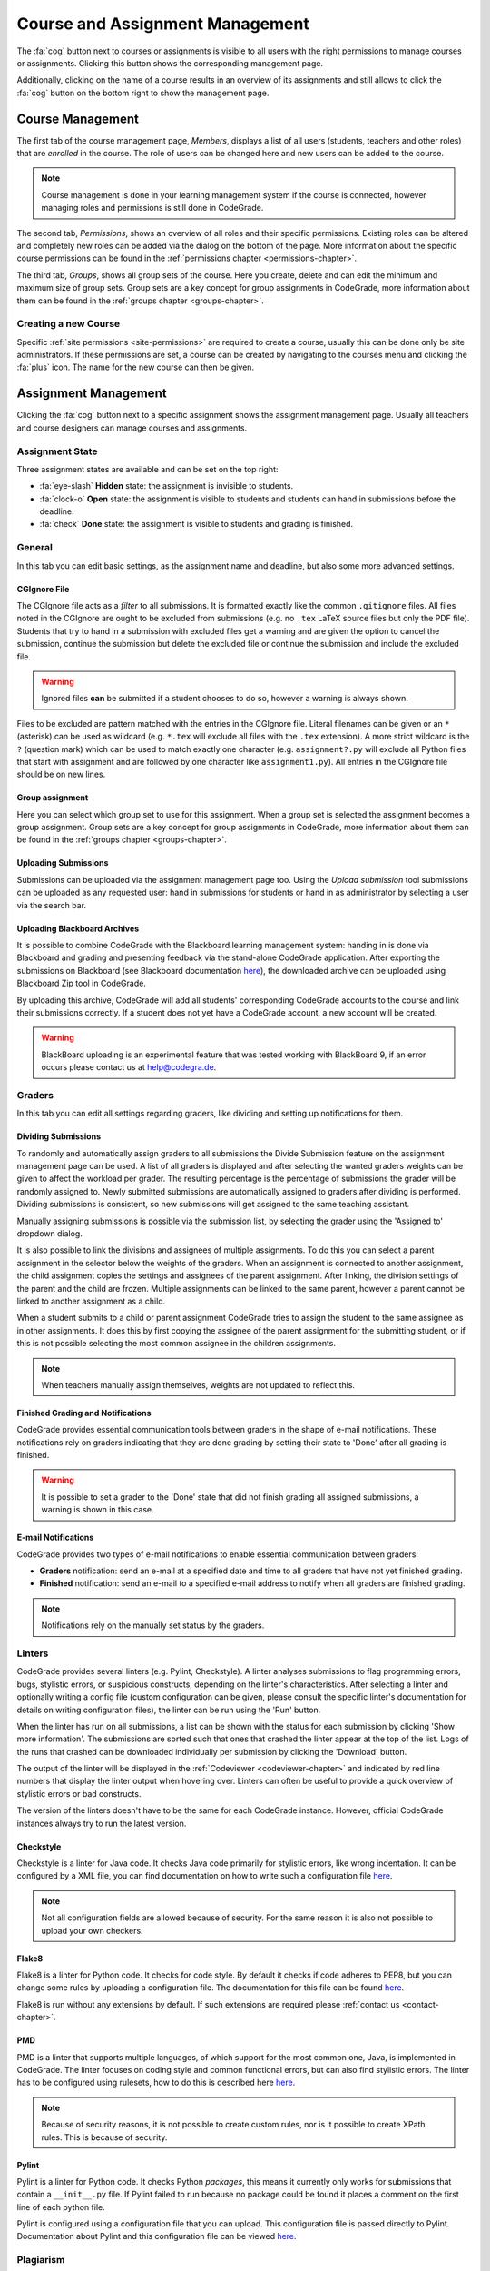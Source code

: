.. _management-chapter:

Course and Assignment Management
========================================
The :fa:`cog` button next to courses or assignments is visible to all users with the right
permissions to manage courses or assignments. Clicking this button shows the corresponding
management page.

Additionally, clicking on the name of a course results in an overview of its assignments and
still allows to click the :fa:`cog` button on the bottom right to show the management page.

.. _course-management:

Course Management
-------------------
The first tab of the course management page, *Members*, displays a list of all
users (students, teachers and other roles) that are *enrolled* in the
course. The role of users can be changed here and new users can be added to the
course.

.. note::

    Course management is done in your learning management system if the course
    is connected, however managing roles and permissions is still done in
    CodeGrade.

The second tab, *Permissions*, shows an overview of all roles and their specific
permissions. Existing roles can be altered and completely new roles can be added
via the dialog on the bottom of the page. More information about the specific
course permissions can be found in the
:ref:`permissions chapter <permissions-chapter>`.

The third tab, *Groups*, shows all group sets of the course. Here you create,
delete and can edit the minimum and maximum size of group sets. Group sets are a
key concept for group assignments in CodeGrade, more information about them can
be found in the :ref:`groups chapter <groups-chapter>`.

Creating a new Course
~~~~~~~~~~~~~~~~~~~~~~
Specific :ref:`site permissions <site-permissions>` are required to create a
course, usually this can be done only be site administrators. If these
permissions are set, a course can be created by navigating to the courses menu
and clicking the :fa:`plus` icon. The name for the new course can then be given.

.. _assignment-management:

Assignment Management
----------------------
Clicking the :fa:`cog` button next to a specific assignment shows the assignment
management page. Usually all teachers and course designers can manage
courses and assignments.

.. _manage-assignment-state:

Assignment State
~~~~~~~~~~~~~~~~~~~
Three assignment states are available and can be set on the top right:

* :fa:`eye-slash` **Hidden** state: the assignment is invisible to students.
* :fa:`clock-o` **Open** state: the assignment is visible to students and
  students can hand in submissions before the deadline.
* :fa:`check` **Done** state: the assignment is visible to students and grading
  is finished.

General
~~~~~~~~
In this tab you can edit basic settings, as the assignment name and
deadline, but also some more advanced settings.

CGIgnore File
++++++++++++++
The CGIgnore file acts as a *filter* to all submissions. It is formatted exactly
like the common ``.gitignore`` files.  All files noted in the CGIgnore are ought
to be excluded from submissions (e.g. no ``.tex`` LaTeX source files but only
the PDF file).  Students that try to hand in a submission with excluded files
get a warning and are given the option to cancel the submission, continue the
submission but delete the excluded file or continue the submission and include
the excluded file.

.. warning::

    Ignored files **can** be submitted if a student chooses to do so, however a
    warning is always shown.

Files to be excluded are pattern matched with the entries in the CGIgnore
file. Literal filenames can be given or an ``*`` (asterisk) can be used as
wildcard (e.g. ``*.tex`` will exclude all files with the ``.tex`` extension). A
more strict wildcard is the ``?`` (question mark) which can be used to match
exactly one character (e.g. ``assignment?.py`` will exclude all Python files
that start with assignment and are followed by one character like
``assignment1.py``). All entries in the CGIgnore file should be on new lines.

Group assignment
++++++++++++++++++
Here you can select which group set to use for this assignment. When a group set
is selected the assignment becomes a group assignment. Group sets are a
key concept for group assignments in CodeGrade, more information about them can
be found in the :ref:`groups chapter <groups-chapter>`.

Uploading Submissions
+++++++++++++++++++++++
Submissions can be uploaded via the assignment management page too. Using the *Upload submission* tool submissions can be uploaded as
any requested user: hand in submissions for students or hand in as administrator by selecting a user via the search bar.

.. _upload-blackboard-zip:

Uploading Blackboard Archives
+++++++++++++++++++++++++++++++
It is possible to combine CodeGrade with the Blackboard learning management
system: handing in is done via Blackboard and grading and presenting feedback
via the stand-alone CodeGrade application. After exporting the submissions on
Blackboard (see Blackboard documentation
`here <https://help.blackboard.com/Learn/Instructor/Assignments/Download_Assignments>`__),
the downloaded archive can be uploaded using Blackboard Zip tool in CodeGrade.

By uploading this archive, CodeGrade will add all students' corresponding
CodeGrade accounts to the course and link their submissions correctly.  If a
student does not yet have a CodeGrade account, a new account will be created.

.. warning::

    BlackBoard uploading is an experimental feature that was tested working with
    BlackBoard 9, if an error occurs please contact us at help@codegra.de.

Graders
~~~~~~~~~
In this tab you can edit all settings regarding graders, like dividing and
setting up notifications for them.

Dividing Submissions
+++++++++++++++++++++
To randomly and automatically assign graders to all submissions the Divide
Submission feature on the assignment management page can be used. A list of all
graders is displayed and after selecting the wanted graders weights can be given
to affect the workload per grader. The resulting percentage is the percentage of
submissions the grader will be randomly assigned to. Newly submitted submissions
are automatically assigned to graders after dividing is performed.  Dividing
submissions is consistent, so new submissions will get assigned to the same
teaching assistant.

Manually assigning submissions is possible via the submission list, by selecting
the grader using the 'Assigned to' dropdown dialog.

It is also possible to link the divisions and assignees of multiple
assignments. To do this you can select a parent assignment in the selector below
the weights of the graders. When an assignment is connected to another
assignment, the child assignment copies the settings and assignees of the parent
assignment. After linking, the division settings of the parent and the child are
frozen. Multiple assignments can be linked to the same parent, however a parent
cannot be linked to another assignment as a child.

When a student submits to a child or parent assignment CodeGrade tries to assign
the student to the same assignee as in other assignments. It does this by first
copying the assignee of the parent assignment for the submitting student, or if
this is not possible selecting the most common assignee in the children
assignments.

.. note::

    When teachers manually assign themselves, weights are not updated to reflect
    this.

Finished Grading and Notifications
+++++++++++++++++++++++++++++++++++
CodeGrade provides essential communication tools between graders in the shape of
e-mail notifications. These notifications rely on graders indicating that they
are done grading by setting their state to 'Done' after all grading is finished.

.. warning::

    It is possible to set a grader to the 'Done' state that did not finish
    grading all assigned submissions, a warning is shown in this case.

E-mail Notifications
++++++++++++++++++++++
CodeGrade provides two types of e-mail notifications to enable essential
communication between graders:

* **Graders** notification: send an e-mail at a specified date and time to all
  graders that have not yet finished grading.
* **Finished** notification: send an e-mail to a specified e-mail address to
  notify when all graders are finished grading.

.. note:: Notifications rely on the manually set status by the graders.

Linters
~~~~~~~~~
CodeGrade provides several linters (e.g. Pylint, Checkstyle). A linter analyses
submissions to flag programming errors, bugs, stylistic errors, or suspicious
constructs, depending on the linter's characteristics. After selecting a linter
and optionally writing a config file (custom configuration can be given, please
consult the specific linter's documentation for details on writing
configuration files), the linter can be run using the 'Run' button.

When the linter has run on all submissions, a list can be shown with the status
for each submission by clicking 'Show more information'. The submissions are
sorted such that ones that crashed the linter appear at the top of the list.
Logs of the runs that crashed can be downloaded individually per submission by
clicking the 'Download' button.

The output of the linter will be displayed in the :ref:`Codeviewer
<codeviewer-chapter>` and indicated by red line numbers that display the linter
output when hovering over. Linters can often be useful to provide a quick
overview of stylistic errors or bad constructs.

The version of the linters doesn't have to be the same for each CodeGrade
instance. However, official CodeGrade instances always try to run the latest
version.

Checkstyle
++++++++++
Checkstyle is a linter for Java code. It checks Java code primarily for
stylistic errors, like wrong indentation. It can be configured by a XML file,
you can find documentation on how to write such a configuration file
`here <http://checkstyle.sourceforge.net/config.html>`__.


.. note::

    Not all configuration fields are allowed because of security. For the same
    reason it is also not possible to upload your own checkers.

Flake8
++++++
Flake8 is a linter for Python code. It checks for code style. By default it
checks if code adheres to PEP8, but you can change some rules by uploading a
configuration file. The documentation for this file can be found
`here <http://flake8.pycqa.org/en/latest/user/configuration.html>`__.

Flake8 is run without any extensions by default. If such extensions are required
please :ref:`contact us <contact-chapter>`.

PMD
++++
PMD is a linter that supports multiple languages, of which support for the most
common one, Java, is implemented in CodeGrade. The linter focuses on coding
style and common functional errors, but can also find stylistic errors. The
linter has to be configured using rulesets, how to do this is described here
`here <https://pmd.github.io/pmd-6.10.0/pmd_userdocs_making_rulesets.html>`__.

.. note::

    Because of security reasons, it is not possible to create custom rules, nor
    is it possible to create XPath rules. This is because of security.

Pylint
++++++
Pylint is a linter for Python code. It checks Python *packages*, this means it
currently only works for submissions that contain a ``__init__.py`` file. If
Pylint failed to run because no package could be found it places a comment on
the first line of each python file.

Pylint is configured using a configuration file that you can upload. This
configuration file is passed directly to Pylint. Documentation about Pylint and
this configuration file can be viewed `here <https://docs.pylint.org>`__.

Plagiarism
~~~~~~~~~~~~~~~~~~~~~~
CodeGrade offers built in plagiarism detection functionalities, to efficiently
and clearly detect for plagiarism on programming assignments. In this tab you
can configure plagiarism runs. Please consult the :ref:`Plagiarism Detection
<plagiarism-chapter>` chapter for more information.

Rubric
~~~~~~~~~~
Rubrics are an indispensable tool in modern day education and allow for easy and
consistent grading between different graders and submissions. In this tab you
can setup and edit the rubric of the assignment. Sophisticated rubrics can be
made in CodeGrade. A basic rubric consist of multiple categories that all have
multiple levels and corresponding points. All components in a CodeGrade rubric
can have a name and description.

A new category can be created by clicking the :fa:`plus` button. A name and
description can be given, furthermore a number of levels can be given. New
levels are automatically added by typing in previous levels and levels can be
removed by pressing the :fa:`times` button.

Each level can be assigned a number of points (usually descending). The total number of points is automatically incremented by the given
points but can be manually overridden if requested.

.. note:: A rubric is only saved after pressing the 'Submit' button, it is recommended to occasionally save the rubric to prevent losing work.


Creating a new Assignment
~~~~~~~~~~~~~~~~~~~~~~~~~
With the right :ref:`permissions <permissions-chapter>` new assignments for a
course can be created. To do this, select the course in the Course menu and
click on it to display its assignment list. A new assignment can now be created
for this course using the :fa:`plus` button on the bottom of the
menu-screen. Press *Add* after specifying a name for the assignment to create
it.
